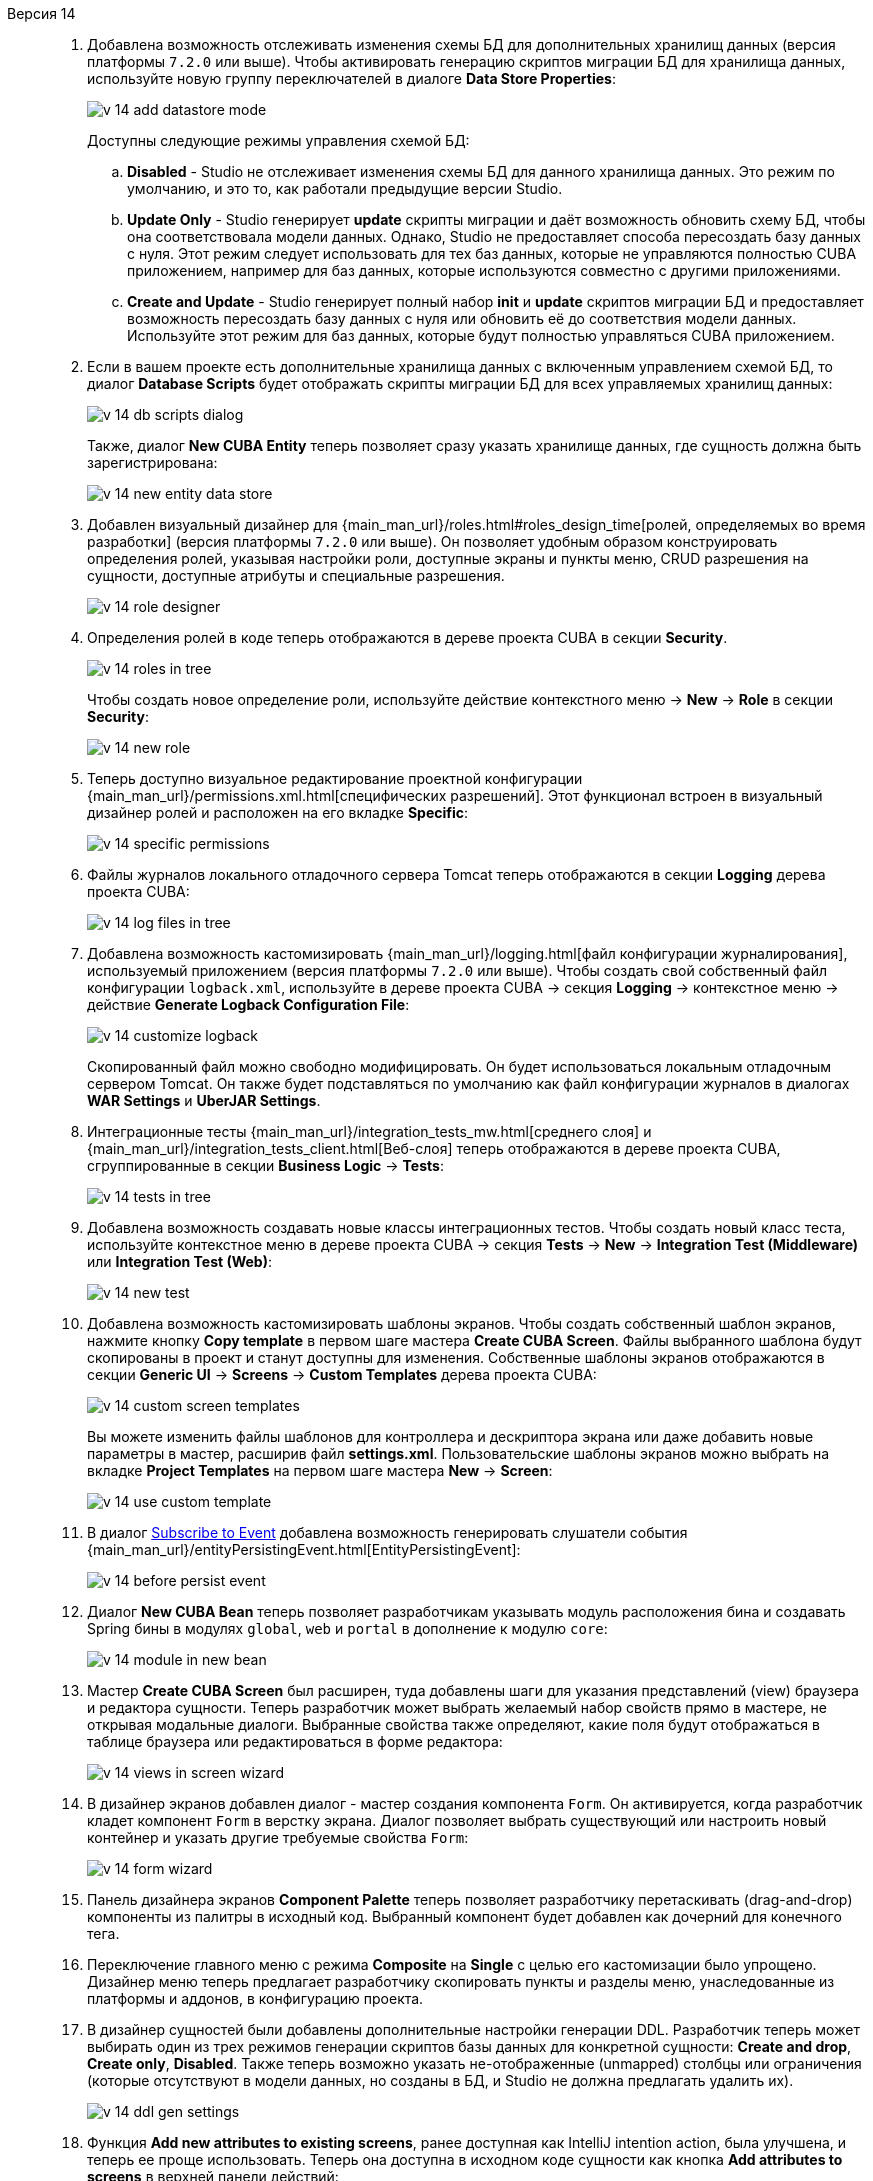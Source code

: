 [[relnotes_14]]

Версия 14::
+
--
. Добавлена возможность отслеживать изменения схемы БД для дополнительных хранилищ данных  (версия платформы `7.2.0` или выше). Чтобы активировать генерацию скриптов миграции БД для хранилища данных, используйте новую группу переключателей в диалоге *Data Store Properties*:
+
image::release_notes/v-14-add-datastore-mode.png[align="center"]
+
Доступны следующие режимы управления схемой БД:

.. *Disabled* - Studio не отслеживает изменения схемы БД для данного хранилища данных. Это режим по умолчанию, и это то, как работали предыдущие версии Studio.
.. *Update Only* - Studio генерирует *update* скрипты миграции и даёт возможность обновить схему БД, чтобы она соответствовала модели данных. Однако, Studio не предоставляет способа пересоздать базу данных с нуля. Этот режим следует использовать для тех баз данных, которые не управляются полностью CUBA приложением, например для баз данных, которые используются совместно с другими приложениями.
.. *Create and Update* - Studio генерирует полный набор *init* и *update* скриптов миграции БД и предоставляет возможность пересоздать базу данных с нуля или обновить её до соответствия модели данных. Используйте этот режим для баз данных, которые будут полностью управляться CUBA приложением.

. Если в вашем проекте есть дополнительные хранилища данных с включенным управлением схемой БД, то диалог *Database Scripts* будет отображать скрипты миграции БД для всех управляемых хранилищ данных:
+
image::release_notes/v-14-db-scripts-dialog.png[align="center"]
+
Также, диалог *New CUBA Entity* теперь позволяет сразу указать хранилище данных, где сущность должна быть зарегистрирована:
+
image::release_notes/v-14-new-entity-data-store.png[align="center"]

. Добавлен визуальный дизайнер для {main_man_url}/roles.html#roles_design_time[ролей, определяемых во время разработки] (версия платформы `7.2.0` или выше). Он позволяет удобным образом конструировать определения ролей, указывая настройки роли, доступные экраны и пункты меню, CRUD разрешения на сущности, доступные атрибуты и специальные разрешения.
+
image::release_notes/v-14-role-designer.png[align="center"]

. Определения ролей в коде теперь отображаются в дереве проекта CUBA в секции *Security*.
+
image::release_notes/v-14-roles-in-tree.png[align="center"]
+
Чтобы создать новое определение роли, используйте действие контекстного меню -> *New* -> *Role* в секции *Security*:
+
image::release_notes/v-14-new-role.png[align="center"]

. Теперь доступно визуальное редактирование проектной конфигурации {main_man_url}/permissions.xml.html[специфических разрешений]. Этот функционал встроен в визуальный дизайнер ролей и расположен на его вкладке *Specific*:
+
image::release_notes/v-14-specific-permissions.png[align="center"]

. Файлы журналов локального отладочного сервера Tomcat теперь отображаются в секции *Logging* дерева проекта CUBA:
+
image::release_notes/v-14-log-files-in-tree.png[align="center"]

. Добавлена возможность кастомизировать {main_man_url}/logging.html[файл конфигурации журналирования], используемый приложением (версия платформы `7.2.0` или выше). Чтобы создать свой собственный файл конфигурации `logback.xml`, используйте в дереве проекта CUBA -> секция *Logging* -> контекстное меню -> действие *Generate Logback Configuration File*:
+
image::release_notes/v-14-customize-logback.png[align="center"]
+
Скопированный файл можно свободно модифицировать. Он будет использоваться локальным отладочным сервером Tomcat. Он также будет подставляться по умолчанию как файл конфигурации журналов в диалогах *WAR Settings* и *UberJAR Settings*.

. Интеграционные тесты {main_man_url}/integration_tests_mw.html[среднего слоя] и {main_man_url}/integration_tests_client.html[Веб-слоя] теперь отображаются в дереве проекта CUBA, сгруппированные в секции *Business Logic* -> *Tests*:
+
image::release_notes/v-14-tests-in-tree.png[align="center"]

. Добавлена возможность создавать новые классы интеграционных тестов. Чтобы создать новый класс теста, используйте контекстное меню в дереве проекта CUBA -> секция *Tests* -> *New* -> *Integration Test (Middleware)* или *Integration Test (Web)*:
+
image::release_notes/v-14-new-test.png[align="center"]
// TODO section link
. Добавлена возможность кастомизировать шаблоны экранов. Чтобы создать собственный шаблон экранов, нажмите кнопку *Copy template* в первом шаге мастера *Create CUBA Screen*. Файлы выбранного шаблона будут скопированы в проект и станут доступны для изменения. Собственные шаблоны экранов отображаются в секции *Generic UI* -> *Screens* -> *Custom Templates* дерева проекта CUBA:
+
image::release_notes/v-14-custom-screen-templates.png[align="center"]
+
Вы можете изменить файлы шаблонов для контроллера и дескриптора экрана или даже добавить новые параметры в мастер, расширив файл *settings.xml*. Пользовательские шаблоны экранов можно выбрать на вкладке *Project Templates* на первом шаге мастера *New* -> *Screen*:
+
image::release_notes/v-14-use-custom-template.png[align="center"]

. В диалог <<middleware_event_listeners,Subscribe to Event>> добавлена возможность генерировать слушатели события {main_man_url}/entityPersistingEvent.html[EntityPersistingEvent]:
+
image::release_notes/v-14-before-persist-event.png[align="center"]

. Диалог *New CUBA Bean* теперь позволяет разработчикам указывать модуль расположения бина и создавать Spring бины в модулях `global`, `web` и `portal` в дополнение к модулю `core`:
+
image::release_notes/v-14-module-in-new-bean.png[align="center"]

. Мастер *Create CUBA Screen* был расширен, туда добавлены шаги для указания представлений (view) браузера и редактора сущности. Теперь разработчик может выбрать желаемый набор свойств прямо в мастере, не открывая модальные диалоги. Выбранные свойства также определяют, какие поля будут отображаться в таблице браузера или редактироваться в форме редактора:
+
image::release_notes/v-14-views-in-screen-wizard.png[align="center"]

. В дизайнер экранов добавлен диалог - мастер создания компонента `Form`. Он активируется, когда разработчик кладет компонент `Form` в верстку экрана. Диалог позволяет выбрать существующий или настроить новый контейнер и указать другие требуемые свойства `Form`:
+
image::release_notes/v-14-form-wizard.png[align="center"]

. Панель дизайнера экранов *Component Palette* теперь позволяет разработчику перетаскивать (drag-and-drop) компоненты из палитры в исходный код. Выбранный компонент будет добавлен как дочерний для конечного тега.

. Переключение главного меню с режима *Composite* на *Single* с целью его кастомизации было упрощено. Дизайнер меню теперь предлагает разработчику скопировать пункты и разделы меню, унаследованные из платформы и аддонов, в конфигурацию проекта.

. В дизайнер сущностей были добавлены дополнительные настройки генерации DDL. Разработчик теперь может выбирать один из трех режимов генерации скриптов базы данных для конкретной сущности: *Create and drop*, *Create only*, *Disabled*. Также теперь возможно указать не-отображенные (unmapped) столбцы или ограничения (которые отсутствуют в модели данных, но созданы в БД, и Studio не должна предлагать удалить их).
+
image::release_notes/v-14-ddl-gen-settings.png[align="center"]

. Функция *Add new attributes to existing screens*, ранее доступная как IntelliJ intention action, была улучшена, и теперь ее проще использовать. Теперь она доступна в исходном коде сущности как кнопка *Add attributes to screens* в верхней панели действий:
+
image::release_notes/v-14-add-attrs-top-action.png[align="center"]
+
image::release_notes/v-14-add-attrs-display.png[align="center"]
+
Похожее действие было добавлено в дизайнер сущности как кнопка *Add to Screens* над таблицей атрибутов:
+
image::release_notes/v-14-add-attr-entity-designer.png[align="center"]

. Добавлена инспекция, проверяющая использования вызовов `System.out.println` или `System.err.println` в коде. Она предоставляет разработчику быстрые фиксы (доступные по нажатию Alt+Enter / Option+Enter), чтобы преобразовать вызов на использование инжектированного или статического SLF4J логгера:
+
image::release_notes/v-14-sout-logger.gif[align="center"]

. Для инспекции "Entity is created by calling constructor" добавлен быстрый фикс. По нажатию Alt+Enter (Option+Enter) вы можете преобразовать конструкцию на использование рекомендуемого фабричного метода `DataManager#create(Entity.class)`:
+
image::release_notes/v-14-datamanager-create.gif[align="center"]

. Для инспекции "GUI component is created by calling constructor" добавлен быстрый фикс. По нажатию Alt+Enter (Option+Enter) вы можете преобразовать конструкцию на использование рекомендуемого фабричного метода `UiComponents#create(Component.class)`:
+
image::release_notes/v-14-uicomp-create.gif[align="center"]

. В дизайнер экранов добавлена поддержка метаданных сторонних UI компонентов. Это позволяет вам сынтегрировать сторонний UI компонент, реализованный в аддоне или в вашем проекте, в интерфейс дизайнера экранов, добавляя особые аннотации к определению компонента. Подробная информация о UI метаданных доступна в {main_man_url}/own_component_in_studio.html[Руководстве по разработке приложений].

. Добавлена интеграция с {cuba-store-site}[CUBA Store]. Теперь вы можете залогиниться в свой профиль CUBA , нажав кнопку *CUBA User Profile*, расположенную на панели инструментов:
+
image::release_notes/v-14-login-cuba-account.png[align="center"]
+
После входа в профиль вам станут доступными следующие функции и элементы интерфейса:

* Автоматическое скачивание и установка триальных версий коммерческих аддонов в окне *Marketplace*.
* Отображение доступных триальных аддонов в диалоге *Subscription Information*.

. Время работы команды *Generate Database Scripts* было существенно оптимизировано (снижено). То же проделано с проверкой соответствия схемы БД и модели данных, проводимой перед запуском конфигурации запуска *CUBA Application*.

. Studio теперь использует драйвер MariaDB для подключения к базам данных MySQL и MariaDB. Больше не требуется скачивать закрытый драйвер MySQL, чтобы использовать MySQL вместе со Studio. Если вам необходимо использовать именно драйвер MySQL по какой-то причине, он может быть включен, если добавить параметр `disableMariaDbDriver` к строке подключения.

. Настройки памяти JVM по умолчанию для отдельной Studio IDE были увеличены. Теперь она настроена на использование до `-Xmx1200m` вместо предыдущего значения `-Xmx768m`.

. Версия Studio, устанавливаемая как отдельная IDE, обновлена до платформы IntelliJ Community *2019.3*. Если у вас уже была установлена отдельная Studio IDE, то она не будет обновлена; вам следует скачать новую версию с сайта {cuba-download-site}[CUBA Platform].

. Реализация браузера через JxBrowser была удалена. Теперь Studio использует JavaFX для показа внутренних веб-страниц. Это помогло существенно сократить размер сборки плагина.

. Прочие небольшие улучшения и исправления:

** pass:macros[https://youtrack.cuba-platform.com/issues/STUDIO?q=Fixed%20in%20builds:%2014.0[Studio 14.0 Resolved Issues\]]

--

